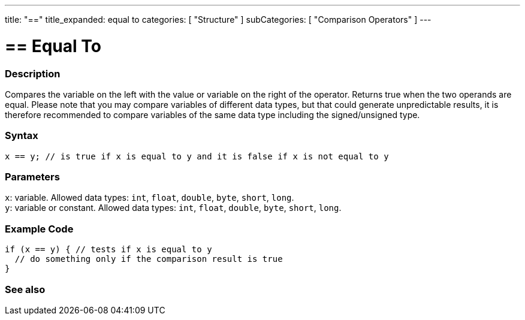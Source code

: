 ---
title: "=="
title_expanded: equal to
categories: [ "Structure" ]
subCategories: [ "Comparison Operators" ]
---





= == Equal To


// OVERVIEW SECTION STARTS
[#overview]
--

[float]
=== Description
Compares the variable on the left with the value or variable on the right of the operator. Returns true when the two operands are equal. Please note that you may compare variables of different data types, but that could generate unpredictable results, it is therefore recommended to compare variables of the same data type including the signed/unsigned type.
[%hardbreaks]


[float]
=== Syntax
`x == y; // is true if x is equal to y and it is false if x is not equal to y`


[float]
=== Parameters
`x`: variable. Allowed data types: `int`, `float`, `double`, `byte`, `short`, `long`. +
`y`: variable or constant. Allowed data types: `int`, `float`, `double`, `byte`, `short`, `long`.

--
// OVERVIEW SECTION ENDS



// HOW TO USE SECTION STARTS
[#howtouse]
--

[float]
=== Example Code

[source,arduino]
----
if (x == y) { // tests if x is equal to y
  // do something only if the comparison result is true
}
----
[%hardbreaks]

--
// HOW TO USE SECTION ENDS



// SEE ALSO SECTION BEGINS
[#see_also]
--

[float]
=== See also

[role="language"]

--
// SEE ALSO SECTION ENDS

